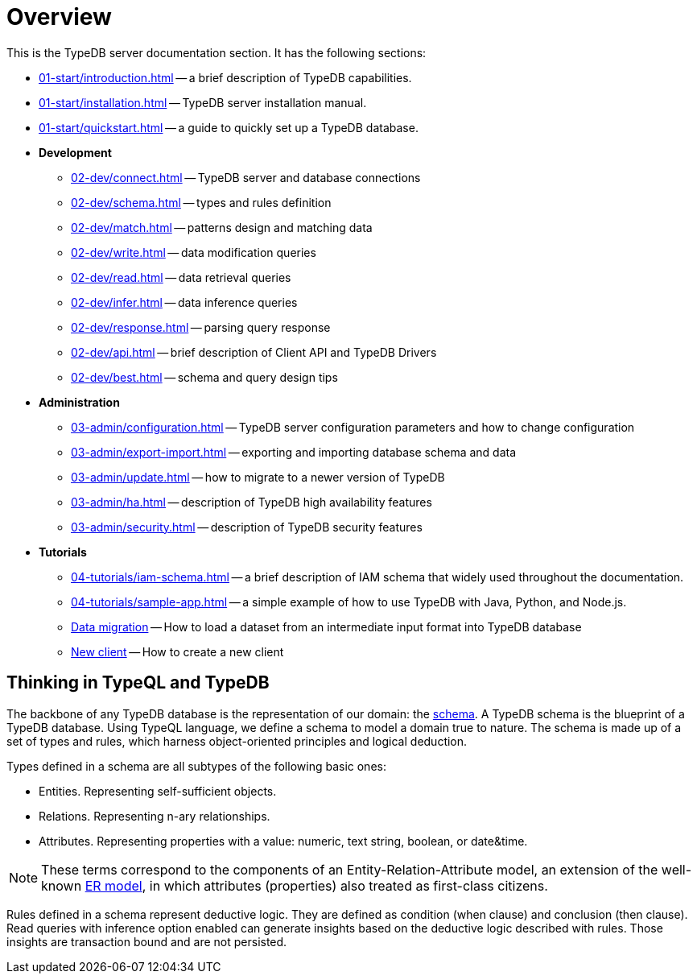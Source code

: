 = Overview
:keywords: typedb, typeql, documentation, overview, introduction
:longTailKeywords: documentation overview, learn typedb, learn typeql, typedb schema, typedb data model
:pageTitle: Documentation overview
:summary: A birds-eye view of TypeQL and TypeDB

This is the TypeDB server documentation section. It has the following sections:

* xref:01-start/introduction.adoc[] -- a brief description of TypeDB capabilities.
* xref:01-start/installation.adoc[] -- TypeDB server installation manual.
* xref:01-start/quickstart.adoc[] -- a guide to quickly set up a TypeDB database.
* *Development*
 ** xref:02-dev/connect.adoc[] -- TypeDB server and database connections
 ** xref:02-dev/schema.adoc[] -- types and rules definition
 ** xref:02-dev/match.adoc[] -- patterns design and matching data
 ** xref:02-dev/write.adoc[] -- data modification queries
 ** xref:02-dev/read.adoc[] -- data retrieval queries
 ** xref:02-dev/infer.adoc[] -- data inference queries
 ** xref:02-dev/response.adoc[] -- parsing query response
 ** xref:02-dev/api.adoc[] -- brief description of Client API and TypeDB Drivers
 ** xref:02-dev/best.adoc[] -- schema and query design tips
* *Administration*
 ** xref:03-admin/configuration.adoc[] -- TypeDB server configuration parameters and how to change
 configuration
 ** xref:03-admin/export-import.adoc[] -- exporting and importing database schema and data
 ** xref:03-admin/update.adoc[] -- how to migrate to a newer version of TypeDB
 ** xref:03-admin/ha.adoc[] -- description of TypeDB high availability features
 ** xref:03-admin/security.adoc[] -- description of TypeDB security features
* *Tutorials*
 ** xref:04-tutorials/iam-schema.adoc[] -- a brief description of IAM schema that widely used throughout the documentation.
 ** xref:04-tutorials/sample-app.adoc[] -- a simple example of how to use TypeDB with Java, Python, and Node.js.
 ** xref:04-tutorials/data-migration.adoc[Data migration] -- How to load a dataset from an intermediate input format
 into TypeDB database
 ** xref:04-tutorials/new-driver-tutorial.adoc[New client] -- How to create a new client

== Thinking in TypeQL and TypeDB

// #todo Change the link to TypeQL -

The backbone of any TypeDB database is the representation of our domain: the xref:02-dev/schema.adoc[schema].
A TypeDB schema is the blueprint of a TypeDB database. Using TypeQL language, we
define a schema to model a domain true to nature. The schema is made up of a set of types and rules, which harness
object-oriented principles and logical deduction.

Types defined in a schema are all subtypes of the following basic ones:

* Entities. Representing self-sufficient objects.
* Relations. Representing n-ary relationships.
* Attributes. Representing properties with a value: numeric, text string, boolean, or date&time.

[NOTE]
====
These terms correspond to the components of an Entity-Relation-Attribute model, an extension of the well-known
https://en.wikipedia.org/wiki/Entity%E2%80%93relationship_model[ER model], in which attributes (properties) also
treated as first-class citizens.
====

Rules defined in a schema represent deductive logic. They are defined as condition (when clause) and conclusion
(then clause). Read queries with inference option enabled can generate insights based on the deductive logic
described with rules. Those insights are transaction bound and are not persisted.
